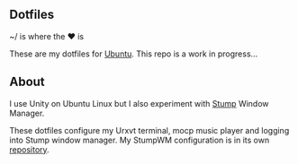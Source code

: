** Dotfiles

~/ is where the ♥ is

These are my dotfiles for [[https://www.ubuntu.com/desktop][Ubuntu]]. This repo is a work in progress...

** About
I use Unity on Ubuntu Linux but I also experiment with [[https://stumpwm.github.io/][Stump]] Window Manager.

These dotfiles configure my Urxvt terminal, mocp music player and logging
into Stump window manager. My StumpWM configuration is in its own [[https://github.com/jamesmccabe/stumpwm-config][repository]].